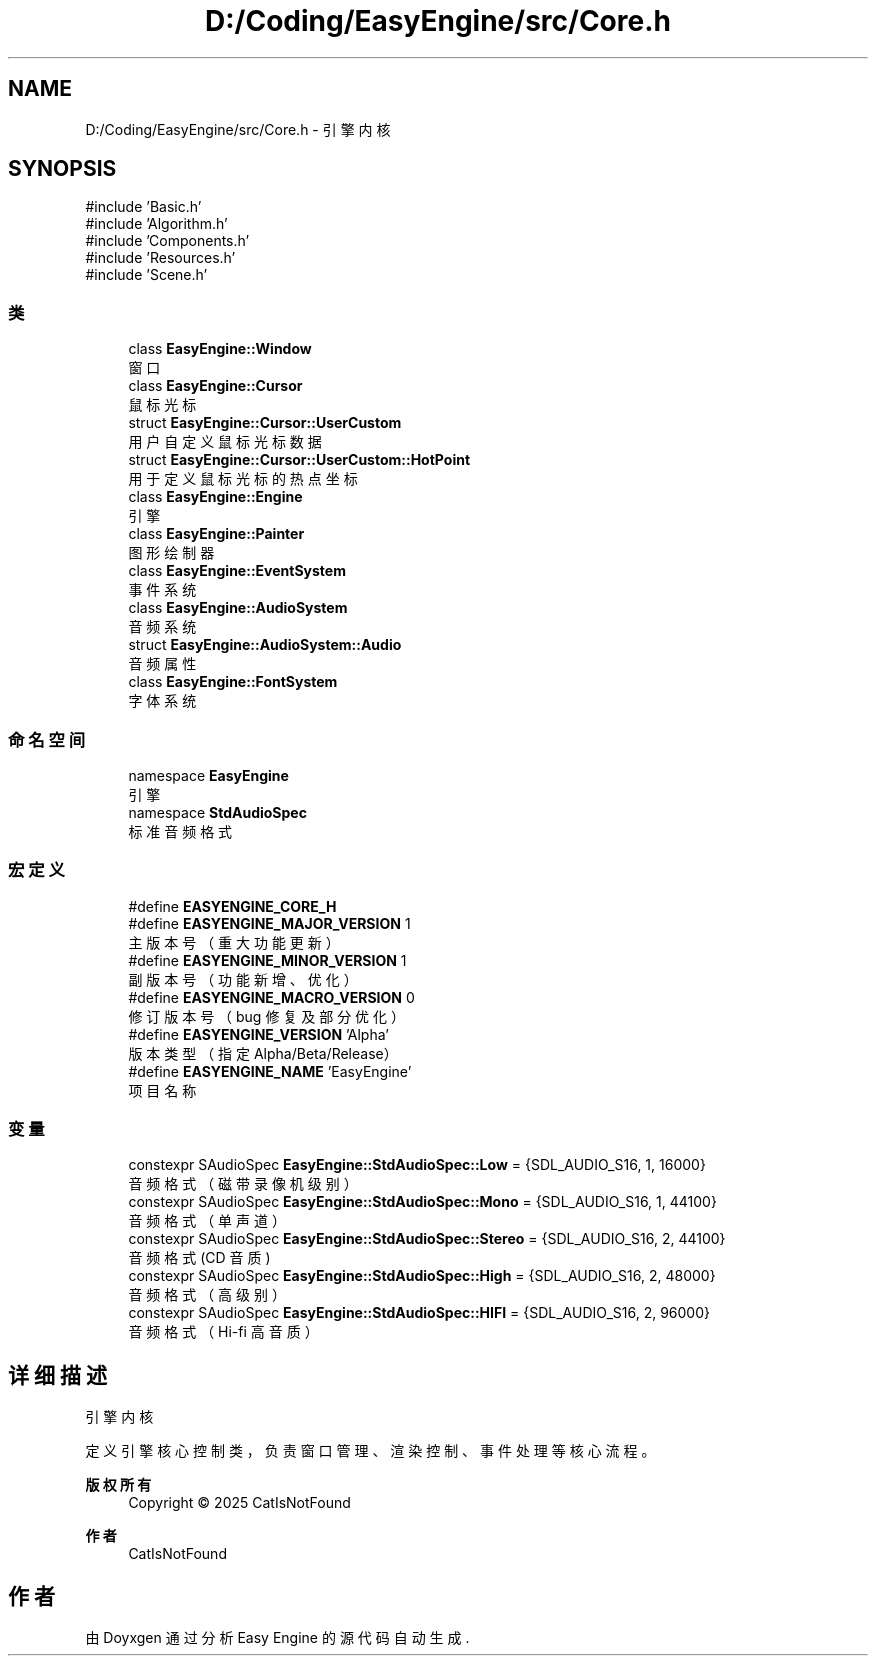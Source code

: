 .TH "D:/Coding/EasyEngine/src/Core.h" 3 "Version 1.1.0-alpha" "Easy Engine" \" -*- nroff -*-
.ad l
.nh
.SH NAME
D:/Coding/EasyEngine/src/Core.h \- 引擎内核  

.SH SYNOPSIS
.br
.PP
\fR#include 'Basic\&.h'\fP
.br
\fR#include 'Algorithm\&.h'\fP
.br
\fR#include 'Components\&.h'\fP
.br
\fR#include 'Resources\&.h'\fP
.br
\fR#include 'Scene\&.h'\fP
.br

.SS "类"

.in +1c
.ti -1c
.RI "class \fBEasyEngine::Window\fP"
.br
.RI "窗口 "
.ti -1c
.RI "class \fBEasyEngine::Cursor\fP"
.br
.RI "鼠标光标 "
.ti -1c
.RI "struct \fBEasyEngine::Cursor::UserCustom\fP"
.br
.RI "用户自定义鼠标光标数据 "
.ti -1c
.RI "struct \fBEasyEngine::Cursor::UserCustom::HotPoint\fP"
.br
.RI "用于定义鼠标光标的热点坐标 "
.ti -1c
.RI "class \fBEasyEngine::Engine\fP"
.br
.RI "引擎 "
.ti -1c
.RI "class \fBEasyEngine::Painter\fP"
.br
.RI "图形绘制器 "
.ti -1c
.RI "class \fBEasyEngine::EventSystem\fP"
.br
.RI "事件系统 "
.ti -1c
.RI "class \fBEasyEngine::AudioSystem\fP"
.br
.RI "音频系统 "
.ti -1c
.RI "struct \fBEasyEngine::AudioSystem::Audio\fP"
.br
.RI "音频属性 "
.ti -1c
.RI "class \fBEasyEngine::FontSystem\fP"
.br
.RI "字体系统 "
.in -1c
.SS "命名空间"

.in +1c
.ti -1c
.RI "namespace \fBEasyEngine\fP"
.br
.RI "引擎 "
.ti -1c
.RI "namespace \fBStdAudioSpec\fP"
.br
.RI "标准音频格式 "
.in -1c
.SS "宏定义"

.in +1c
.ti -1c
.RI "#define \fBEASYENGINE_CORE_H\fP"
.br
.ti -1c
.RI "#define \fBEASYENGINE_MAJOR_VERSION\fP   1"
.br
.RI "主版本号（重大功能更新） "
.ti -1c
.RI "#define \fBEASYENGINE_MINOR_VERSION\fP   1"
.br
.RI "副版本号（功能新增、优化） "
.ti -1c
.RI "#define \fBEASYENGINE_MACRO_VERSION\fP   0"
.br
.RI "修订版本号（bug 修复及部分优化） "
.ti -1c
.RI "#define \fBEASYENGINE_VERSION\fP   'Alpha'"
.br
.RI "版本类型（指定 Alpha/Beta/Release） "
.ti -1c
.RI "#define \fBEASYENGINE_NAME\fP   'EasyEngine'"
.br
.RI "项目名称 "
.in -1c
.SS "变量"

.in +1c
.ti -1c
.RI "constexpr SAudioSpec \fBEasyEngine::StdAudioSpec::Low\fP = {SDL_AUDIO_S16, 1, 16000}"
.br
.RI "音频格式（磁带录像机级别） "
.ti -1c
.RI "constexpr SAudioSpec \fBEasyEngine::StdAudioSpec::Mono\fP = {SDL_AUDIO_S16, 1, 44100}"
.br
.RI "音频格式（单声道） "
.ti -1c
.RI "constexpr SAudioSpec \fBEasyEngine::StdAudioSpec::Stereo\fP = {SDL_AUDIO_S16, 2, 44100}"
.br
.RI "音频格式 (CD 音质) "
.ti -1c
.RI "constexpr SAudioSpec \fBEasyEngine::StdAudioSpec::High\fP = {SDL_AUDIO_S16, 2, 48000}"
.br
.RI "音频格式（高级别） "
.ti -1c
.RI "constexpr SAudioSpec \fBEasyEngine::StdAudioSpec::HIFI\fP = {SDL_AUDIO_S16, 2, 96000}"
.br
.RI "音频格式（Hi-fi 高音质） "
.in -1c
.SH "详细描述"
.PP 
引擎内核 

定义引擎核心控制类，负责窗口管理、渲染控制、事件处理等核心流程。

.PP
\fB版权所有\fP
.RS 4
Copyright © 2025 CatIsNotFound 
.RE
.PP
\fB作者\fP
.RS 4
CatIsNotFound 
.RE
.PP

.SH "作者"
.PP 
由 Doyxgen 通过分析 Easy Engine 的 源代码自动生成\&.
